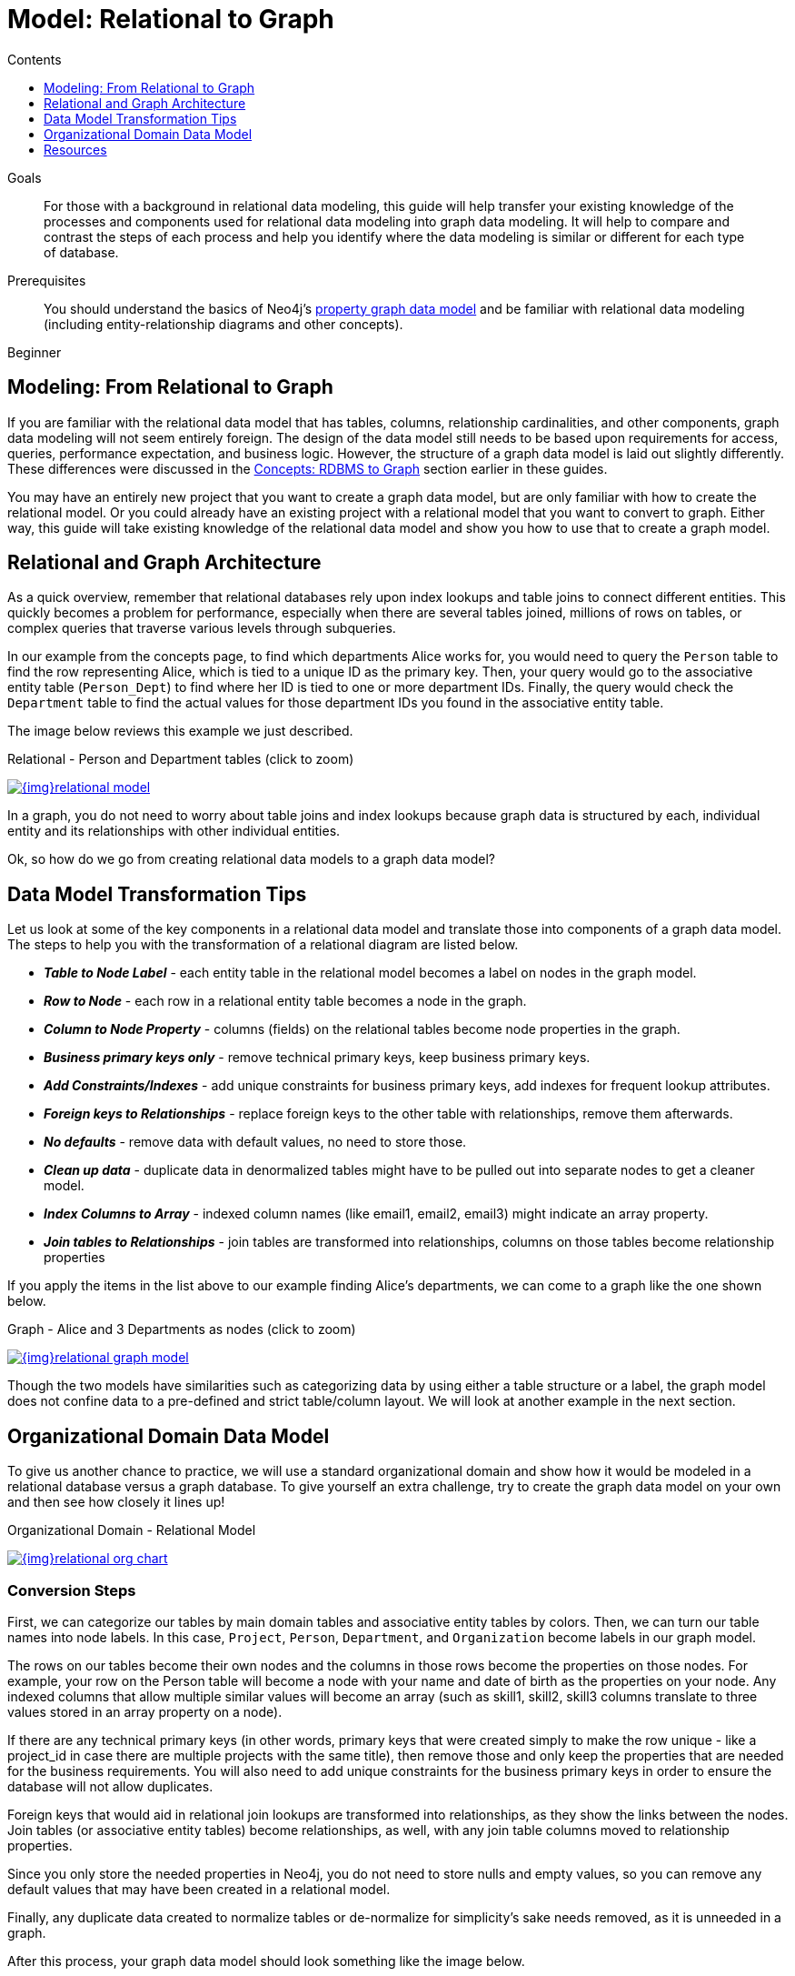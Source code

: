 = Model: Relational to Graph
:slug: relational-to-graph-modeling
:section-level: 1
:level: Beginner
:section: Graph Data Modeling
:section-link: data-modeling
:sectanchors:
:toc:
:toc-title: Contents
:toclevels: 1

.Goals
[abstract]
For those with a background in relational data modeling, this guide will help transfer your existing knowledge of the processes and components used for relational data modeling into graph data modeling.
It will help to compare and contrast the steps of each process and help you identify where the data modeling is similar or different for each type of database.

.Prerequisites
[abstract]
You should understand the basics of Neo4j's link:/developer/get-started/graph-database#property-graph[property graph data model] and be familiar with relational data modeling (including entity-relationship diagrams and other concepts).

[role=expertise]
{level}

[#rdbms-to-graph-model]
== Modeling: From Relational to Graph

If you are familiar with the relational data model that has tables, columns, relationship cardinalities, and other components, graph data modeling will not seem entirely foreign.
The design of the data model still needs to be based upon requirements for access, queries, performance expectation, and business logic.
However, the structure of a graph data model is laid out slightly differently.
These differences were discussed in the link:/developer/get-started/graph-db-vs-rdbms/[Concepts: RDBMS to Graph] section earlier in these guides.

You may have an entirely new project that you want to create a graph data model, but are only familiar with how to create the relational model.
Or you could already have an existing project with a relational model that you want to convert to graph.
Either way, this guide will take existing knowledge of the relational data model and show you how to use that to create a graph model.

[#rdbms-graph-architecture]
== Relational and Graph Architecture

As a quick overview, remember that relational databases rely upon index lookups and table joins to connect different entities.
This quickly becomes a problem for performance, especially when there are several tables joined, millions of rows on tables, or complex queries that traverse various levels through subqueries.

In our example from the concepts page, to find which departments Alice works for, you would need to query the `Person` table to find the row representing Alice, which is tied to a unique ID as the primary key.
Then, your query would go to the associative entity table (`Person_Dept`) to find where her ID is tied to one or more department IDs.
Finally, the query would check the `Department` table to find the actual values for those department IDs you found in the associative entity table.

The image below reviews this example we just described.

.Relational - Person and Department tables (click to zoom)
image:{img}relational_model.jpg[link="{img}relational_model.jpg",role="popup-link"]

In a graph, you do not need to worry about table joins and index lookups because graph data is structured by each, individual entity and its relationships with other individual entities.

Ok, so how do we go from creating relational data models to a graph data model?

[#model-transformation]
== Data Model Transformation Tips

Let us look at some of the key components in a relational data model and translate those into components of a graph data model.
The steps to help you with the transformation of a relational diagram are listed below.

- *_Table to Node Label_* - each entity table in the relational model becomes a label on nodes in the graph model.
- *_Row to Node_* - each row in a relational entity table becomes a node in the graph.
- *_Column to Node Property_* - columns (fields) on the relational tables become node properties in the graph.
- *_Business primary keys only_* - remove technical primary keys, keep business primary keys.
- *_Add Constraints/Indexes_* - add unique constraints for business primary keys, add indexes for frequent lookup attributes.
- *_Foreign keys to Relationships_* - replace foreign keys to the other table with relationships, remove them afterwards.
- *_No defaults_* - remove data with default values, no need to store those.
- *_Clean up data_* - duplicate data in denormalized tables might have to be pulled out into separate nodes to get a cleaner model.
- *_Index Columns to Array_* - indexed column names (like email1, email2, email3) might indicate an array property.
- *_Join tables to Relationships_* - join tables are transformed into relationships, columns on those tables become relationship properties

If you apply the items in the list above to our example finding Alice's departments, we can come to a graph like the one shown below.

.Graph - Alice and 3 Departments as nodes (click to zoom)
image:{img}relational_graph_model.jpg[link="{img}relational_graph_model.jpg",role="popup-link"]

Though the two models have similarities such as categorizing data by using either a table structure or a label, the graph model does not confine data to a pre-defined and strict table/column layout.
We will look at another example in the next section.

[#org-domain-model]
== Organizational Domain Data Model

To give us another chance to practice, we will use a standard organizational domain and show how it would be modeled in a relational database versus a graph database. To give yourself an extra challenge, try to create the graph data model on your own and then see how closely it lines up!

.Organizational Domain - Relational Model
image:{img}relational_org_chart.jpg[link="{img}relational_org_chart.jpg",role="popup-link"]

=== Conversion Steps

First, we can categorize our tables by main domain tables and associative entity tables by colors.
Then, we can turn our table names into node labels.
In this case, `Project`, `Person`, `Department`, and `Organization` become labels in our graph model.

The rows on our tables become their own nodes and the columns in those rows become the properties on those nodes.
For example, your row on the Person table will become a node with your name and date of birth as the properties on your node.
Any indexed columns that allow multiple similar values will become an array (such as skill1, skill2, skill3 columns translate to three values stored in an array property on a node).

If there are any technical primary keys (in other words, primary keys that were created simply to make the row unique - like a project_id in case there are multiple projects with the same title), then remove those and only keep the properties that are needed for the business requirements.
You will also need to add unique constraints for the business primary keys in order to ensure the database will not allow duplicates.

Foreign keys that would aid in relational join lookups are transformed into relationships, as they show the links between the nodes.
Join tables (or associative entity tables) become relationships, as well, with any join table columns moved to relationship properties.

Since you only store the needed properties in Neo4j, you do not need to store nulls and empty values, so you can remove any default values that may have been created in a relational model.

Finally, any duplicate data created to normalize tables or de-normalize for simplicity's sake needs removed, as it is unneeded in a graph.

After this process, your graph data model should look something like the image below.

.Answer: Organizational Domain - Graph Model
image:{img}graph_org_chart.jpg[600,600,link="{img}graph_org_chart.jpg",role="popup-link"]

It is important to have an basic understanding of the graph model before you start to import data, as it becomes easier to hydrate that model or adjust it later, as needs change.
In an upcoming guide, how you model your graph data can impact queries, performance, and model changes.

[#modeling-resources]
== Resources
* https://dzone.com/refcardz/from-relational-to-graph-a-developers-guide?chapter=1[DZone Refcard: From Relational to Graph^]
* link:/developer/get-started/graph-db-vs-rdbms[Concepts: RDBMS to Graph]
* link:/developer/cypher/guide-sql-to-cypher/[From SQL to Cypher]
* link:/developer/get-started/graph-database#property-graph[Review: Property Graph Model]
